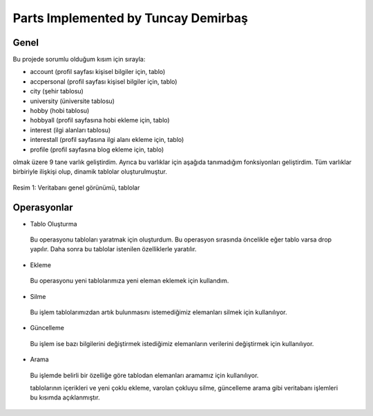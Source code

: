Parts Implemented by Tuncay Demirbaş
================================
Genel
-----
Bu projede sorumlu olduğum kısım için sırayla:

* account (profil sayfası kişisel bilgiler için, tablo)
* accpersonal (profil sayfası kişisel bilgiler için, tablo)
* city (şehir tablosu)
* university (üniversite tablosu)
* hobby (hobi tablosu)
* hobbyall (profil sayfasına hobi ekleme için, tablo)
* interest (ilgi alanları tablosu)
* interestall (profil sayfasına ilgi alanı ekleme için, tablo)
* profile (profil sayfasına blog ekleme için, tablo)


olmak üzere 9 tane varlık geliştirdim. 
Ayrıca bu varlıklar için aşağıda tanımadığım fonksiyonları geliştirdim.
Tüm varlıklar birbiriyle ilişkişi olup, dinamik tablolar oluşturulmuştur.

.. figure:: tuncay/1.PNG
   :figclass: align-center
   
   Resim 1: Veritabanı genel görünümü, tablolar

Operasyonlar
------------

* Tablo Oluşturma
 Bu operasyonu tabloları yaratmak için oluşturdum. Bu operasyon sırasında öncelikle eğer tablo varsa drop yapılır. Daha sonra bu
 tablolar istenilen özelliklerle yaratılır.
* Ekleme
 Bu operasyonu yeni tablolarımıza yeni eleman eklemek için kullandım. 
* Silme
 Bu işlem tablolarımızdan artık bulunmasını istemediğimiz elemanları silmek için kullanılıyor.
* Güncelleme
 Bu işlem ise bazı bilgilerini değiştirmek istediğimiz elemanların verilerini değiştirmek için kullanılıyor.
* Arama
 Bu işlemde belirli bir özelliğe göre tablodan elemanları aramamız için kullanılıyor. 
 
 tablolarının içerikleri ve yeni çoklu ekleme, varolan çokluyu silme, güncelleme arama gibi veritabanı işlemleri bu kısımda açıklanmıştır.
 
 
